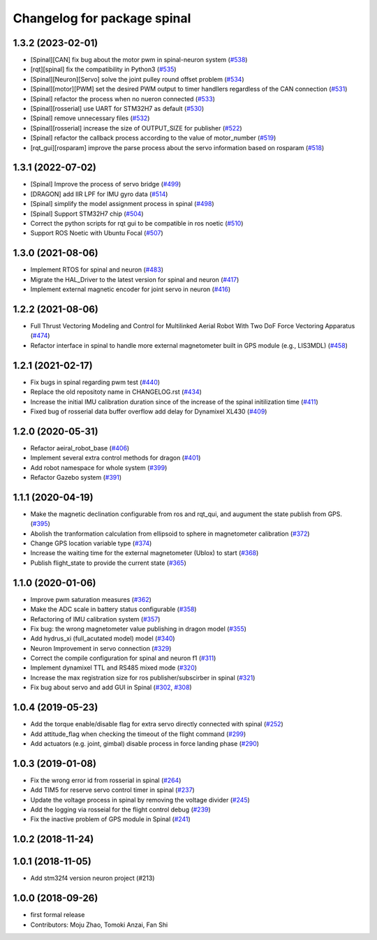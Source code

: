 ^^^^^^^^^^^^^^^^^^^^^^^^^^^^
Changelog for package spinal
^^^^^^^^^^^^^^^^^^^^^^^^^^^^

1.3.2 (2023-02-01)
------------------
* [Spinal][CAN] fix bug about the motor pwm in spinal-neuron system (`#538 <https://github.com/jsk-ros-pkg/aerial_robot/issues/538>`_)
* [rqt][spinal] fix the compatibility in Python3 (`#535 <https://github.com/jsk-ros-pkg/aerial_robot/issues/535>`_)
* [Spinal][Neuron][Servo] solve the joint pulley round offset problem (`#534 <https://github.com/jsk-ros-pkg/aerial_robot/issues/534>`_)
* [Spinal][motor][PWM] set the desired PWM output to timer handllers regardless of the CAN connection (`#531 <https://github.com/jsk-ros-pkg/aerial_robot/issues/531>`_)
* [Spinal] refactor the process when no nueron connected (`#533 <https://github.com/jsk-ros-pkg/aerial_robot/issues/533>`_)
* [Spinal][rosserial] use UART for STM32H7 as default (`#530 <https://github.com/jsk-ros-pkg/aerial_robot/issues/530>`_)
* [Spinal] remove unnecessary files (`#532 <https://github.com/jsk-ros-pkg/aerial_robot/issues/532>`_)
* [Spinal][rosserial] increase the size of OUTPUT_SIZE for publisher (`#522 <https://github.com/jsk-ros-pkg/aerial_robot/issues/522>`_)
* [Spinal] refactor the callback process according to the value of motor_number (`#519 <https://github.com/jsk-ros-pkg/aerial_robot/issues/519>`_)
* [rqt_gui][rosparam] improve the parse process about the servo information based on rosparam (`#518 <https://github.com/jsk-ros-pkg/aerial_robot/issues/518>`_)


1.3.1 (2022-07-02)
------------------
* [Spinal] Improve the process of servo bridge (`#499 <https://github.com/jsk-ros-pkg/aerial_robot/issues/499>`_)
* [DRAGON] add IIR LPF for IMU gyro data (`#514 <https://github.com/jsk-ros-pkg/aerial_robot/issues/514>`_)
* [Spinal] simplify the model assignment process in spinal (`#498 <https://github.com/jsk-ros-pkg/aerial_robot/issues/498>`_)
* [Spinal] Support STM32H7 chip (`#504 <https://github.com/jsk-ros-pkg/aerial_robot/issues/504>`_)
* Correct the python scripts for rqt gui to be compatible in ros noetic (`#510 <https://github.com/jsk-ros-pkg/aerial_robot/issues/510>`_)
* Support ROS Noetic with Ubuntu Focal (`#507 <https://github.com/jsk-ros-pkg/aerial_robot/issues/507>`_)


1.3.0 (2021-08-06)
------------------
* Implement RTOS for spinal and neuron  (`#483 <https://github.com/JSKAerialRobot/aerial_robot/issues/483>`_)
* Migrate the HAL_Driver to the latest version for spinal and neuron (`#417 <https://github.com/JSKAerialRobot/aerial_robot/issues/417>`_)
* Implement external magnetic encoder for joint servo in neuron (`#416 <https://github.com/JSKAerialRobot/aerial_robot/issues/416>`_)


1.2.2 (2021-08-06)
------------------
* Full Thrust Vectoring Modeling and Control for Multilinked Aerial Robot With Two DoF Force Vectoring Apparatus (`#474 <https://github.com/JSKAerialRobot/aerial_robot/issues/474>`_)
* Refactor interface in spinal to handle more external magnetometer built in GPS module (e.g., LIS3MDL)  (`#458 <https://github.com/JSKAerialRobot/aerial_robot/issues/458>`_)

1.2.1 (2021-02-17)
------------------
* Fix bugs in spinal regarding pwm test (`#440 <https://github.com/JSKAerialRobot/aerial_robot/issues/440>`_)
* Replace the old repositoty name in CHANGELOG.rst (`#434 <https://github.com/JSKAerialRobot/aerial_robot/issues/434>`_)
* Increase the initial IMU calibration duration since of the increase of the spinal initilization time (`#411 <https://github.com/JSKAerialRobot/aerial_robot/issues/411>`_)
* Fixed bug of rosserial data buffer overflow add delay for Dynamixel XL430  (`#409 <https://github.com/JSKAerialRobot/aerial_robot/issues/409>`_)


1.2.0 (2020-05-31)
------------------
* Refactor aeiral_robot_base (`#406 <https://github.com/JSKAerialRobot/aerial_robot/issues/406>`_)
* Implement several extra control methods for dragon (`#401 <https://github.com/JSKAerialRobot/aerial_robot/issues/401>`_)
* Add robot namespace for whole system (`#399 <https://github.com/JSKAerialRobot/aerial_robot/issues/399>`_)
* Refactor Gazebo system (`#391 <https://github.com/JSKAerialRobot/aerial_robot/issues/391>`_)

1.1.1 (2020-04-19)
------------------
* Make the magnetic declination configurable from ros and rqt_qui, and augument the state publish from GPS. (`#395 <https://github.com/JSKAerialRobot/aerial_robot/issues/395>`_)
* Abolish the tranformation calculation from ellipsoid to sphere in magnetometer calibration (`#372 <https://github.com/JSKAerialRobot/aerial_robot/issues/372>`_)
* Change GPS location variable type (`#374 <https://github.com/JSKAerialRobot/aerial_robot/issues/374>`_)
* Increase the waiting time for the external magnetometer (Ublox) to start (`#368 <https://github.com/JSKAerialRobot/aerial_robot/issues/368>`_)
* Publish flight_state to provide the current state (`#365 <https://github.com/JSKAerialRobot/aerial_robot/issues/365>`_)

1.1.0 (2020-01-06)
------------------
* Improve pwm saturation measures (`#362 <https://github.com/JSKAerialRobot/aerial_robot/issues/362>`_)
* Make the ADC scale in battery status configurable (`#358 <https://github.com/JSKAerialRobot/aerial_robot/issues/358>`_)
* Refactoring of IMU calibration system (`#357 <https://github.com/JSKAerialRobot/aerial_robot/issues/357>`_)
* Fix bug: the wrong magnetometer value publishing in dragon model (`#355 <https://github.com/JSKAerialRobot/aerial_robot/issues/355>`_)
* Add hydrus_xi (full_acutated model) model (`#340 <https://github.com/JSKAerialRobot/aerial_robot/issues/340>`_)
* Neuron Improvement in servo connection (`#329 <https://github.com/JSKAerialRobot/aerial_robot/issues/329>`_)
* Correct the compile configuration for spinal and neuron f1 (`#311 <https://github.com/JSKAerialRobot/aerial_robot/issues/311>`_)
* Implement dynamixel TTL and RS485 mixed mode (`#320 <https://github.com/JSKAerialRobot/aerial_robot/issues/320>`_)
* Increase the  max registration size for ros publisher/subscirber in spinal (`#321 <https://github.com/JSKAerialRobot/aerial_robot/issues/321>`_)
* Fix bug about servo and add GUI in Spinal (`#302 <https://github.com/JSKAerialRobot/aerial_robot/issues/302>`_, `#308 <https://github.com/JSKAerialRobot/aerial_robot/issues/308>`_)

1.0.4 (2019-05-23)
------------------
* Add the torque enable/disable flag for extra servo directly connected with spinal (`#252 <https://github.com/JSKAerialRobot/aerial_robot/issues/252>`_)
* Add attitude_flag when checking the timeout of the flight command (`#299 <https://github.com/JSKAerialRobot/aerial_robot/issues/299>`_)
* Add actuators (e.g. joint, gimbal) disable process in force landing phase (`#290 <https://github.com/JSKAerialRobot/aerial_robot/issues/290>`_)

1.0.3 (2019-01-08)
------------------
* Fix the wrong error id  from rosserial in spinal (`#264 <https://github.com/JSKAerialRobot/aerial_robot/issues/264>`_)
* Add TIM5 for reserve servo control timer in spinal (`#237 <https://github.com/JSKAerialRobot/aerial_robot/issues/237>`_)
* Update the voltage process in spinal by removing the voltage divider (`#245 <https://github.com/JSKAerialRobot/aerial_robot/issues/245>`_)
* Add the logging via rosseial for the flight control debug (`#239 <https://github.com/JSKAerialRobot/aerial_robot/issues/239>`_)
* Fix the inactive problem of GPS module in Spinal (`#241 <https://github.com/JSKAerialRobot/aerial_robot/issues/241>`_)

1.0.2 (2018-11-24)
------------------

1.0.1 (2018-11-05)
------------------
* Add stm32f4 version neuron project (#213)

1.0.0 (2018-09-26)
------------------
* first formal release
* Contributors: Moju Zhao, Tomoki Anzai, Fan Shi
